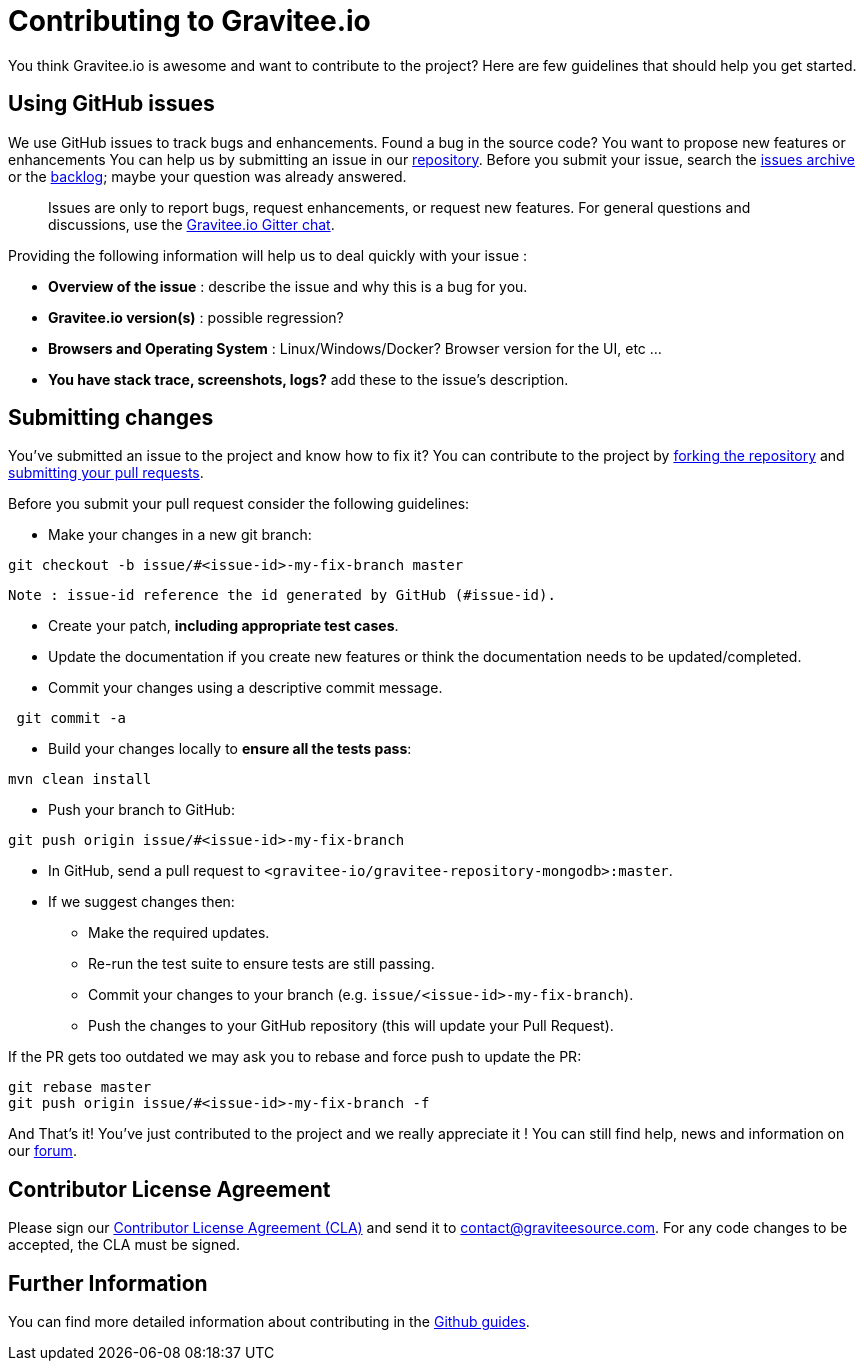 = Contributing to Gravitee.io

You think Gravitee.io is awesome and want to contribute to the project?
Here are few guidelines that should help you get started.

== Using GitHub issues

We use GitHub issues to track bugs and enhancements. Found a bug in the source code? You want to propose new features or enhancements  You can help us by submitting an issue in our https://github.com/gravitee-io/gravitee-repository-mongodb[repository]. Before you submit your issue, search the https://github.com/gravitee-io/issues/issues[issues archive] or the https://waffle.io/gravitee-io/release[backlog]; maybe your question was already answered.

> Issues are only to report bugs, request enhancements, or request new features. For general questions and discussions, use the https://gitter.im/gravitee-io/gravitee-io[Gravitee.io Gitter chat].

Providing the following information will help us to deal quickly with your issue :

* **Overview of the issue** : describe the issue and why this is a bug for you. 
* **Gravitee.io version(s)** : possible regression?
* **Browsers and Operating System** : Linux/Windows/Docker? Browser version for the UI, etc ...
* **You have stack trace, screenshots, logs?** add these to the issue's description.

== Submitting changes

You've submitted an issue to the project and know how to fix it? You can contribute to the project by https://guides.github.com/activities/forking/[forking the repository] and https://guides.github.com/activities/forking/#making-a-pull-request[submitting your pull requests].

Before you submit your pull request consider the following guidelines:

* Make your changes in a new git branch:

```shell
git checkout -b issue/#<issue-id>-my-fix-branch master
```
	Note : issue-id reference the id generated by GitHub (#issue-id).

* Create your patch, **including appropriate test cases**.
* Update the documentation if you create new features or think the documentation needs to be updated/completed.
* Commit your changes using a descriptive commit message.

```shell
 git commit -a
```

* Build your changes locally to **ensure all the tests pass**:

```shell
mvn clean install
```

* Push your branch to GitHub:

```shell
git push origin issue/#<issue-id>-my-fix-branch
```

* In GitHub, send a pull request to `<gravitee-io/gravitee-repository-mongodb>:master`.

* If we suggest changes then:
  ** Make the required updates.
  ** Re-run the test suite to ensure tests are still passing.
  ** Commit your changes to your branch (e.g. `issue/<issue-id>-my-fix-branch`).
  ** Push the changes to your GitHub repository (this will update your Pull Request).

If the PR gets too outdated we may ask you to rebase and force push to update the PR:

```shell
git rebase master
git push origin issue/#<issue-id>-my-fix-branch -f
```

And That's it! You've just contributed to the project and we really appreciate it ! You can still find help, news and information on our https://groups.google.com/forum/#!forum/graviteeio[forum].

== Contributor License Agreement

Please sign our https://download.gravitee.io/cla.pdf[Contributor License Agreement (CLA)] and send it to contact@graviteesource.com. For any code changes to be accepted, the CLA must be signed.

== Further Information

You can find more detailed information about contributing in the https://guides.github.com/activities/contributing-to-open-source/[Github guides].
